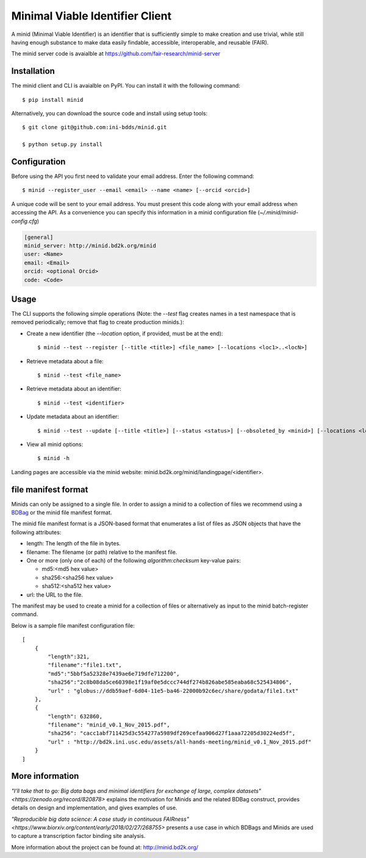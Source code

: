 Minimal Viable Identifier Client
================================

A minid (Minimal Viable Identifier) is an identifier that is sufficiently simple to make creation and use trivial, while still having enough substance to make data easily findable, accessible, interoperable, and reusable (FAIR). 

The minid server code is avaialble at `https://github.com/fair-research/minid-server <https://github.com/fair-research/minid-server>`_

Installation
------------

The minid client and CLI is avaialble on PyPI. You can install it with the following command::
  
  $ pip install minid
  
Alternatively, you can download the source code and install using setup tools::

  $ git clone git@github.com:ini-bdds/minid.git
  
  $ python setup.py install

Configuration
-------------

Before using the API you first need to validate your email address. Enter the following command::

  $ minid --register_user --email <email> --name <name> [--orcid <orcid>]

A unique code will be sent to your email address. You must present this code along with your 
email address when accessing the API. As a convenience you can specify this information in 
a minid configuration file (`~/.minid/minid-config.cfg`)


.. code-block:: ini

    [general]
    minid_server: http://minid.bd2k.org/minid
    user: <Name>
    email: <Email>
    orcid: <optional Orcid>
    code: <Code>


Usage
-----

The CLI supports the following simple operations (Note: the `--test` flag creates names in a test namespace that is removed periodically; remove that flag to create production minids.): 

* Create a new identifier (the `--location` option, if provided, must be at the end)::

    $ minid --test --register [--title <title>] <file_name> [--locations <loc1>..<locN>]
    
* Retrieve metadata about a file::

    $ minid --test <file_name>
    
* Retrieve metadata about an identifier::

    $ minid --test <identifier>

* Update metadata about an identifier:: 

    $ minid --test --update [--title <title>] [--status <status>] [--obsoleted_by <minid>] [--locations <loc1> <loc2>] <identifier>
    
*  View all minid options:: 

    $ minid -h

Landing pages are accessible via the minid website: minid.bd2k.org/minid/landingpage/<identifier>. 


file manifest format
--------------------
Minids can only be assigned to a single file. In order to assign a minid to a collection of files we recommend using a `BDBag <https://github.com/ini-bdds/bdbag>`_ or the minid file manifest format. 

The minid file manifest format is a JSON-based format that enumerates a list of files as JSON objects that have the following attributes:

* length: The length of the file in bytes.

* filename: The filename (or path) relative to the manifest file.

* One or more (only one of each) of the following `algorithm:checksum` key-value pairs:
  
  * md5:<md5 hex value>
  
  * sha256:<sha256 hex value>
  
  * sha512:<sha512 hex value>

* url: the URL to the file.

The manifest may be used to create a minid for a collection of files or alternatively as input to the minid batch-register command. 

Below is a sample file manifest configuration file::

  [
      {
          "length":321,
          "filename":"file1.txt",
          "md5":"5bbf5a52328e7439ae6e719dfe712200",
          "sha256":"2c8b08da5ce60398e1f19af0e5dccc744df274b826abe585eaba68c525434806",
          "url" : "globus://ddb59aef-6d04-11e5-ba46-22000b92c6ec/share/godata/file1.txt"
      },
      {
          "length": 632860,
          "filename": "minid_v0.1_Nov_2015.pdf",
          "sha256": "cacc1abf711425d3c554277a5989df269cefaa906d27f1aaa72205d30224ed5f",
          "url" : "http://bd2k.ini.usc.edu/assets/all-hands-meeting/minid_v0.1_Nov_2015.pdf"
      }
  ]


More information
----------------

`"I'll take that to go: Big data bags and minimal identifiers for exchange of large, complex datasets"<https://zenodo.org/record/820878>` explains the motivation for Minids and the related BDBag construct, provides details on design and implementation, and gives examples of use.

`"Reproducible big data science: A case study in continuous FAIRness"<https://www.biorxiv.org/content/early/2018/02/27/268755>` presents a use case in which BDBags and Minids are used to capture a transcription factor binding site analysis.

More information about the project can be found at: `http://minid.bd2k.org/ <http://minid.bd2k.org/>`_
